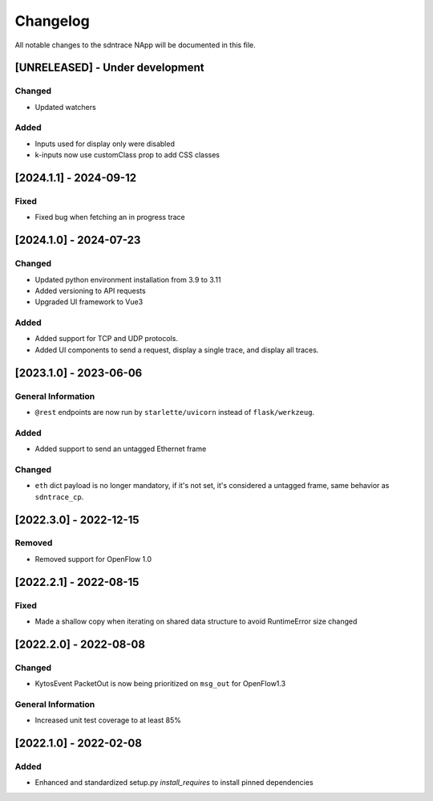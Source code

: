 #########
Changelog
#########
All notable changes to the sdntrace NApp will be documented in this file.

[UNRELEASED] - Under development
********************************

Changed
=======
- Updated watchers

Added
=====
- Inputs used for display only were disabled
- k-inputs now use customClass prop to add CSS classes

[2024.1.1] - 2024-09-12
***********************

Fixed
=====
- Fixed bug when fetching an in progress trace

[2024.1.0] - 2024-07-23
***********************

Changed
=======
- Updated python environment installation from 3.9 to 3.11
- Added versioning to API requests
- Upgraded UI framework to Vue3 

Added
=====
- Added support for TCP and UDP protocols.
- Added UI components to send a request, display a single trace, and display all traces.

[2023.1.0] - 2023-06-06
***********************

General Information
===================
- ``@rest`` endpoints are now run by ``starlette/uvicorn`` instead of ``flask/werkzeug``.

Added
=====
- Added support to send an untagged Ethernet frame

Changed
=======
- ``eth`` dict payload is no longer mandatory, if it's not set, it's considered a untagged frame, same behavior as ``sdntrace_cp``.

[2022.3.0] - 2022-12-15
***********************

Removed
=======
- Removed support for OpenFlow 1.0

[2022.2.1] - 2022-08-15
***********************

Fixed
=====
- Made a shallow copy when iterating on shared data structure to avoid RuntimeError size changed


[2022.2.0] - 2022-08-08
***********************

Changed
=======
- KytosEvent PacketOut is now being prioritized on ``msg_out`` for OpenFlow1.3

General Information
===================
- Increased unit test coverage to at least 85%

[2022.1.0] - 2022-02-08
***********************

Added
=====
- Enhanced and standardized setup.py `install_requires` to install pinned dependencies
